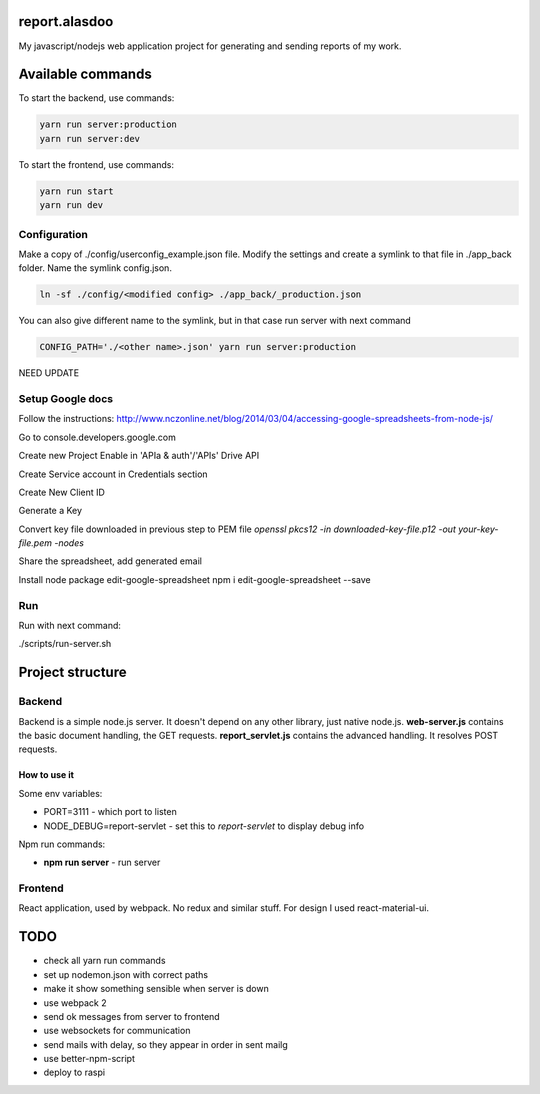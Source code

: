 ==============
report.alasdoo
==============

My javascript/nodejs web application project for generating and sending reports of my work.

==================
Available commands
==================

To start the backend, use commands:

.. sourcecode:: shell

  yarn run server:production
  yarn run server:dev


To start the frontend, use commands:

.. sourcecode:: shell

  yarn run start
  yarn run dev


Configuration
=============

Make a copy of ./config/userconfig_example.json file. Modify the settings and create a symlink to that file in ./app_back folder. Name the symlink config.json.

.. sourcecode:: shell

  ln -sf ./config/<modified config> ./app_back/_production.json

You can also give different name to the symlink, but in that case run server with next command

.. sourcecode:: shell

  CONFIG_PATH='./<other name>.json' yarn run server:production


NEED UPDATE



Setup Google docs
============

Follow the instructions: http://www.nczonline.net/blog/2014/03/04/accessing-google-spreadsheets-from-node-js/

Go to console.developers.google.com

Create new Project
Enable in 'APIa & auth'/'APIs' Drive API

Create Service account in Credentials section

Create New Client ID

Generate a Key

Convert key file downloaded in previous step to PEM file
`openssl pkcs12 -in downloaded-key-file.p12 -out your-key-file.pem -nodes`

Share the spreadsheet, add generated email

Install node package edit-google-spreadsheet
npm i edit-google-spreadsheet --save

Run
===

Run with next command:

./scripts/run-server.sh

=================
Project structure
=================

Backend
=======

Backend is a simple node.js server. It doesn't depend on any other library, just
native node.js. **web-server.js** contains the basic document handling, the GET
requests. **report_servlet.js** contains the advanced handling. It resolves POST
requests.

How to use it
-------------

Some env variables:

* PORT=3111 - which port to listen
* NODE_DEBUG=report-servlet - set this to `report-servlet` to display debug info

Npm run commands:

* **npm run server** - run server


Frontend
========

React application, used by webpack. No redux and similar stuff. For design I used
react-material-ui.

====
TODO
====

* check all yarn run commands
* set up nodemon.json with correct paths
* make it show something sensible when server is down
* use webpack 2
* send ok messages from server to frontend
* use websockets for communication
* send mails with delay, so they appear in order in sent mailg
* use better-npm-script
* deploy to raspi
